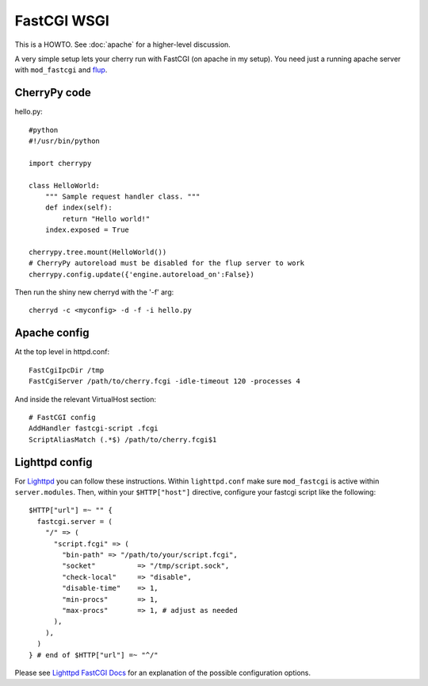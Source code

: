 ************
FastCGI WSGI
************

This is a HOWTO. See :doc:`apache` for a higher-level discussion.

A very simple setup lets your cherry run with FastCGI (on apache in my 
setup). You need just a running apache server with ``mod_fastcgi`` and 
`flup <http://www.saddi.com/software/flup/>`_.

CherryPy code
=============

hello.py::

    #python
    #!/usr/bin/python
    
    import cherrypy
    
    class HelloWorld:
        """ Sample request handler class. """
        def index(self):
            return "Hello world!"
        index.exposed = True
    
    cherrypy.tree.mount(HelloWorld())
    # CherryPy autoreload must be disabled for the flup server to work
    cherrypy.config.update({'engine.autoreload_on':False})

Then run the shiny new cherryd with the '-f' arg::

    cherryd -c <myconfig> -d -f -i hello.py

Apache config
=============

At the top level in httpd.conf::

    FastCgiIpcDir /tmp
    FastCgiServer /path/to/cherry.fcgi -idle-timeout 120 -processes 4

And inside the relevant VirtualHost section::

    # FastCGI config
    AddHandler fastcgi-script .fcgi
    ScriptAliasMatch (.*$) /path/to/cherry.fcgi$1

Lighttpd config
===============

For `Lighttpd <http://www.lighttpd.net/>`_ you can follow these 
instructions. Within ``lighttpd.conf`` make sure ``mod_fastcgi`` is 
active within ``server.modules``. Then, within your ``$HTTP["host"]`` 
directive, configure your fastcgi script like the following::

    $HTTP["url"] =~ "" {
      fastcgi.server = (
        "/" => (
          "script.fcgi" => (
            "bin-path" => "/path/to/your/script.fcgi",
            "socket"          => "/tmp/script.sock",
            "check-local"     => "disable",
            "disable-time"    => 1,
            "min-procs"       => 1,
            "max-procs"       => 1, # adjust as needed
          ),
        ),
      )
    } # end of $HTTP["url"] =~ "^/"

Please see `Lighttpd FastCGI Docs 
<http://trac.lighttpd.net/trac/wiki/Docs:ModFastCGI>`_ for an explanation 
of the possible configuration options.

